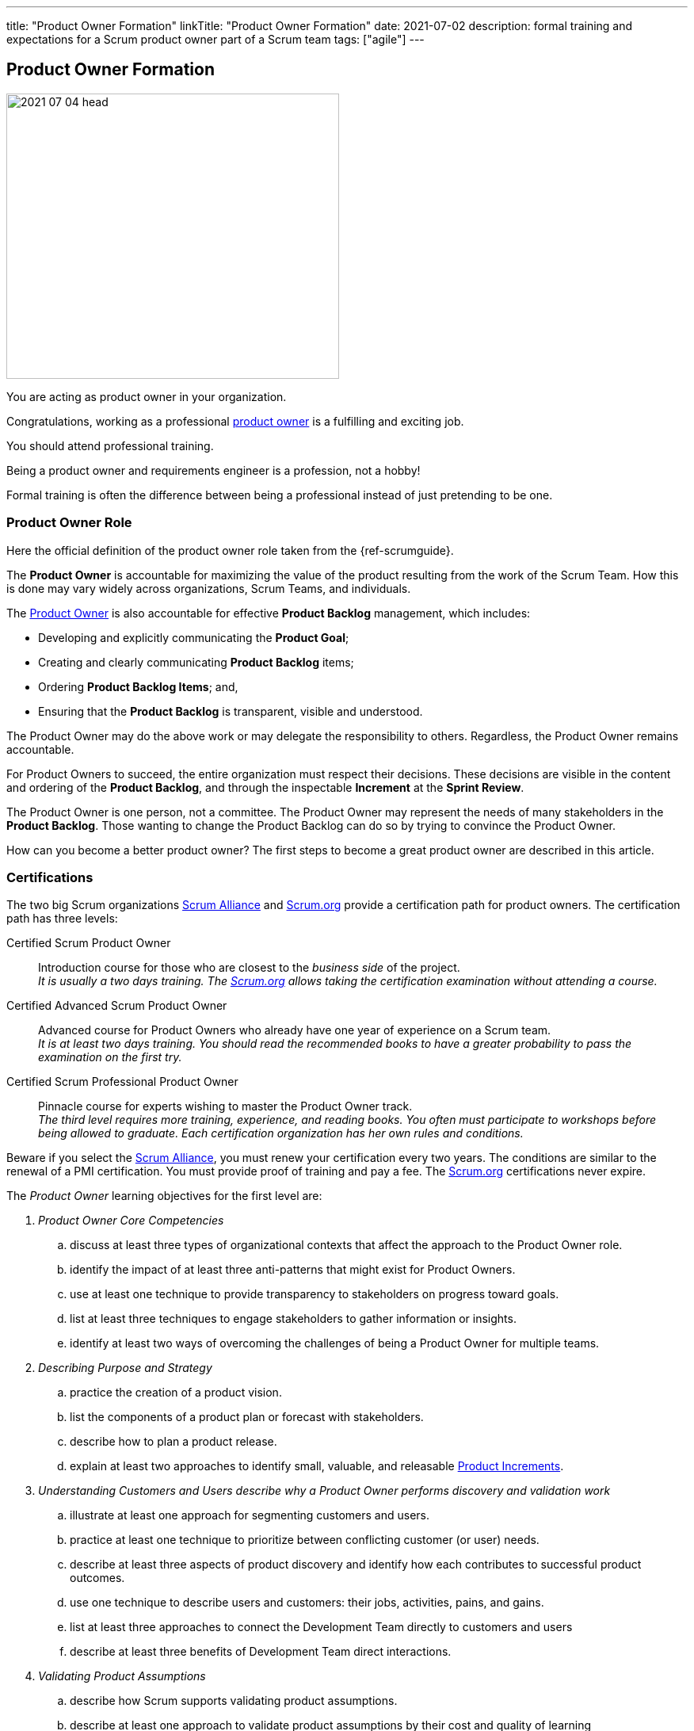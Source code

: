 ---
title: "Product Owner Formation"
linkTitle: "Product Owner Formation"
date: 2021-07-02
description: formal training and expectations for a Scrum product owner part of a Scrum team
tags: ["agile"]
---

== Product Owner Formation
:author: Marcel Baumann
:email: <marcel.baumann@tangly.net>
:homepage: https://www.tangly.net/
:company: https://www.tangly.net/[tangly llc]

image::2021-07-04-head.jpg[width=420,height=360,role=left]
You are acting as product owner in your organization.

Congratulations, working as a professional https://scrumguides.org/scrum-guide.html#product-owner[product owner] is a fulfilling and exciting job.

You should attend professional training.

Being a product owner and requirements engineer is a profession, not a hobby!

Formal training is often the difference between being a professional instead of just pretending to be one.

=== Product Owner Role

Here the official definition of the product owner role taken from the {ref-scrumguide}.

The *Product Owner* is accountable for maximizing the value of the product resulting from the work of the Scrum Team.
How this is done may vary widely across organizations, Scrum Teams, and individuals.

The https://scrumguides.org/scrum-guide.html#product-owner[Product Owner] is also accountable for effective *Product Backlog* management, which includes:

* Developing and explicitly communicating the *Product Goal*;
* Creating and clearly communicating *Product Backlog* items;
* Ordering *Product Backlog Items*; and,
* Ensuring that the *Product Backlog* is transparent, visible and understood.

The Product Owner may do the above work or may delegate the responsibility to others.
Regardless, the Product Owner remains accountable.

For Product Owners to succeed, the entire organization must respect their decisions.
These decisions are visible in the content and ordering of the *Product Backlog*, and through the inspectable *Increment* at the *Sprint Review*.

The Product Owner is one person, not a committee.
The Product Owner may represent the needs of many stakeholders in the *Product Backlog*.
Those wanting to change the Product Backlog can do so by trying to convince the Product Owner.

How can you become a better product owner?
The first steps to become a great product owner are described in this article.

=== Certifications

The two big Scrum organizations https://www.scrumalliance.org/[Scrum Alliance] and https://www.scrum.org[Scrum.org]
provide a certification path for product owners.
The certification path has three levels:

Certified Scrum Product Owner::
Introduction course for those who are closest to the _business side_ of the project. +
_It is usually a two days training.
The https://www.scrum.org[Scrum.org] allows taking the certification examination without attending a course._
Certified Advanced Scrum Product Owner::
Advanced course for Product Owners who already have one year of experience on a Scrum team. +
_It is at least two days training.
You should read the recommended books to have a greater probability to pass the examination on the first try._
Certified Scrum Professional Product Owner::
Pinnacle course for experts wishing to master the Product Owner track. +
_The third level requires more training, experience, and reading books.
You often must participate to workshops before being allowed to graduate.
Each certification organization has her own rules and conditions._

Beware if you select the https://www.scrumalliance.org/[Scrum Alliance], you must renew your certification every two years.
The conditions are similar to the renewal of a PMI certification.
You must provide proof of training and pay a fee.
The https://www.scrum.org[Scrum.org] certifications never expire.

The _Product Owner_ learning objectives for the first level are:

. _Product Owner Core Competencies_
.. discuss at least three types of organizational contexts that affect the approach to the Product Owner role.
.. identify the impact of at least three anti-patterns that might exist for Product Owners.
.. use at least one technique to provide transparency to stakeholders on progress toward goals.
.. list at least three techniques to engage stakeholders to gather information or insights.
.. identify at least two ways of overcoming the challenges of being a Product Owner for multiple teams.
. _Describing Purpose and Strategy_
.. practice the creation of a product vision.
.. list the components of a product plan or forecast with stakeholders.
.. describe how to plan a product release.
.. explain at least two approaches to identify small, valuable, and releasable https://scrumguides.org/scrum-guide.html#increment[Product Increments].
. _Understanding Customers and Users describe why a Product Owner performs discovery and validation work_
.. illustrate at least one approach for segmenting customers and users.
.. practice at least one technique to prioritize between conflicting customer (or user) needs.
.. describe at least three aspects of product discovery and identify how each contributes to successful product outcomes.
.. use one technique to describe users and customers: their jobs, activities, pains, and gains.
.. list at least three approaches to connect the Development Team directly to customers and users
.. describe at least three benefits of Development Team direct interactions.
. _Validating Product Assumptions_
.. describe how Scrum supports validating product assumptions.
.. describe at least one approach to validate product assumptions by their cost and quality of learning
. _Working with the https://scrumguides.org/scrum-guide.html#product-backlog[Product Backlog]_
.. describe the relationship between outcome and output
.. describe at least three attributes of a https://scrumguides.org/scrum-guide.html#product-backlog[Product Backlog] item that help assess maximizing outcome
.. define value and list at least two techniques to measure value.
.. describe value from the perspective of at least three different stakeholder groups.
.. list at least three terms related to product economics
.. create at least one https://scrumguides.org/scrum-guide.html#product-backlog[Product Backlog] item that includes description of desired outcome and value.
.. describe at least one approach to https://scrumguides.org/scrum-guide.html#product-backlog[Product Backlog] Refinement.
.. describe at least three criteria for ordering the https://scrumguides.org/scrum-guide.html#product-backlog[Product Backlog].

You can self-study the Scrum Product Owner objectives <<product-owner-learning-objectives>>, <<product-owner-advanced-learning-objectives>> with the official product owner book <<product-owner>>.
The book is well-written and covers all required topics.
Be a professional knowledge worker and support your organization on the agile path <<detecting-agile-bullshit>>.

A reading list can be found under
https://www.scrum.org/resources/suggested-reading-professional-scrum-product-owner[Suggested Reading for Professional Scrum Product Owner].

I published a list of seminal works for interested product owners under link:../../../ideas/learnings/books/#_product_owner[Books].

=== Requirement Engineering Trainings

The most relevant organization is Europe is the https://www.ireb.org/[International Requirements Engineering Board] _IREB_.
Professional requirements engineers should be IREB certified.

The requirements engineering community is well on the path to deeper agility.

image::2021-07-04-irep.png[width=420,height=360,role=left]

The certification is often a prerequisite to be hired for a requirements engineer job.

The organization offers two certifications for _Certified Professional Requirements Engineering_ with emphasis on agile approaches:

* https://www.ireb.org/en/exams/re-agile/[RE@Agile Primer] - Bridging the gap between RE and Agile
* https://www.ireb.org/en/exams/advanced/[Advanced Level RE@Agile] - is part of the advanced CPRE AL

=== University Formal Trainings

Technical universities in Switzerland provide formal training in requirements engineering and related fields <<agile-requirements>>.
The formation provides a certificate of advanced study CAS in the field.
Current available certificates of advanced study offering are for example:

* OST https://www.ost.ch/de/weiterbildung/weiterbildungsangebot/informatik/cas-requirements-engineering[CAS Requirements Engineering]
* HSLU https://www.hslu.ch/de-ch/informatik/weiterbildung/digital-value-creation/cas-requirements-engineering/[CAS Requirement Engineering]
* BFH https://www.bfh.ch/de/weiterbildung/cas/requirements-engineering/[CAS Requirements Engineering]
* ZHAW https://www.zhaw.ch/de/sml/weiterbildung/detail/kurs/cas-agile-requirements-engineering/[CAS Agile Requirements Engineering]

An interesting development is the addition of tailored requirement trainings emphasizing agile approaches.
I expect the emphasis on agile approaches to increase in the next years.

Similar technical university formations are provided for https://en.wikipedia.org/wiki/User_interface_design[User Interface Design] and
https://en.wikipedia.org/wiki/Usability_engineering[Usability Engineering].
See for example https://uxschweiz.ch/weiterbildung/mashcid/[Master Human Computer Interaction Design].

[bibliography]
=== Literature

- [[[product-owner-learning-objectives, 1]]]
https://www.scrumalliance\.org/ScrumRedesignDEVSite/media/ScrumAllianceMedia/Files%20and%20PDFs/Learning%20Objectives/E_CSPO_LO_5-20-21.pdf[Scrum Alliance Certified Scrum Product Owner Learning Objectives].
Scrum Alliance. 2021
- [[[product-owner-advanced-learning-objectives, 2]]]
https://www.scrumalliance.org/ScrumRedesignDEVSite/media/ScrumAllianceMedia/Files%20and%20PDFs/Certifications/CSPO/CSPO_LearningObjectives_Advanced.pdf[Scrum Alliance Advanced Certified Scrum Product Owner Learning Objectives].
Scrum Alliance. 2017
- [[[agile-requirements, 3]]] link:../../2021/agile-requirements-engineering/[Agile Requirements Engineering].
Marcel Baumann. 2020
- [[[agile-software-architecture, 4]]] link:../../2021/agile-software-architecture-is-mainstream/[Agile Software Architecture is Mainstream].
Marcel Baumann. 2021
- [[[product-owner, 5]]]
https://www.amazon.com//dp/0134686470[The Professional Product Owner: Leveraging Scrum as Competitive Advantage].
Ralph Jocham & Don McGreal.
Addison-Wesley. 2018
- [[[detecting-agile-bullshit, 6]]] link:../../2019/detecting-agile-bullshit/[Detecting Agile Bullshit].
Marcel Baumann. 2019
- [[[scrum-master-formation, 7]]] link:../../2021/scrum-master-formation[Scrum Master Formation].
Marcel Baumann. 2021
- [[[product-owner-formation, 8]]] link:../../2021/product-owner-formation[Product Owner Formation].
Marcel Baumann. 2021
- [[[scrum-developer-formation, 9]]] link:../../2021/scrum-developer-formation[Scrum Developer Formation].
Marcel Baumann. 2021
- [[[scrum-guide, 10]]] https://scrumguides.org/scrum-guide.html[Scrum Guide]
Jeff Sutherland, Ken Schwaber. 2020
